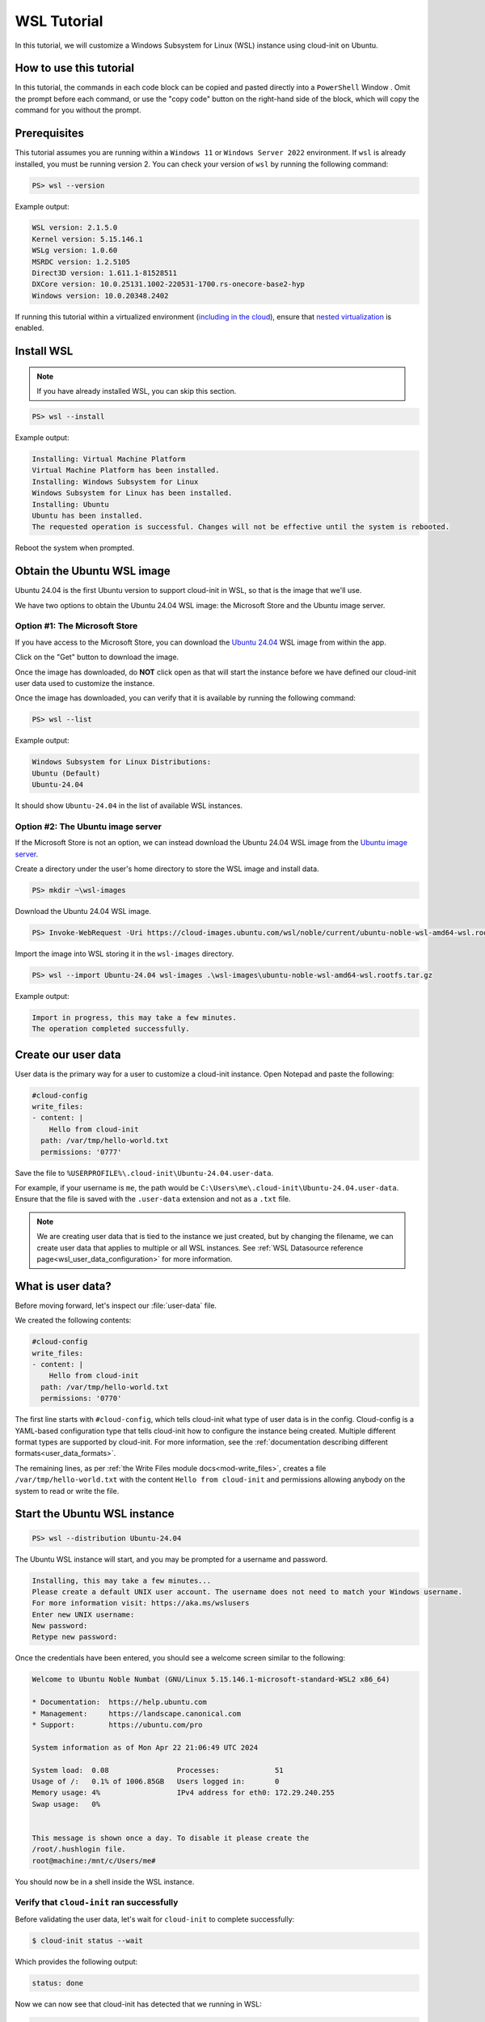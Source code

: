 .. _tutorial_wsl:

WSL Tutorial
************

In this tutorial, we will customize a Windows Subsystem for Linux (WSL)
instance using cloud-init on Ubuntu.

How to use this tutorial
========================

In this tutorial, the commands in each code block can be copied and pasted
directly into a ``PowerShell`` Window . Omit the prompt before each
command, or use the "copy code" button on the right-hand side of the block,
which will copy the command for you without the prompt.

Prerequisites
=============

This tutorial assumes you are running within a ``Windows 11`` or ``Windows
Server 2022`` environment. If ``wsl`` is already installed, you must be
running version 2. You can check your version of ``wsl`` by running the
following command:

.. code-block:: doscon

    PS> wsl --version

Example output:

.. code-block:: text

    WSL version: 2.1.5.0
    Kernel version: 5.15.146.1
    WSLg version: 1.0.60
    MSRDC version: 1.2.5105
    Direct3D version: 1.611.1-81528511
    DXCore version: 10.0.25131.1002-220531-1700.rs-onecore-base2-hyp
    Windows version: 10.0.20348.2402

If running this tutorial within a virtualized
environment (`including in the cloud`_), ensure that
`nested virtualization`_ is enabled.

Install WSL
===========

.. note::
    If you have already installed WSL, you can skip this section.

.. code-block:: doscon

    PS> wsl --install

Example output:

.. code-block:: text

    Installing: Virtual Machine Platform
    Virtual Machine Platform has been installed.
    Installing: Windows Subsystem for Linux
    Windows Subsystem for Linux has been installed.
    Installing: Ubuntu
    Ubuntu has been installed.
    The requested operation is successful. Changes will not be effective until the system is rebooted.

Reboot the system when prompted.

Obtain the Ubuntu WSL image
===========================

Ubuntu 24.04 is the first Ubuntu version to support cloud-init in WSL,
so that is the image that we'll use.

We have two options to obtain the Ubuntu 24.04 WSL image: the Microsoft
Store and the Ubuntu image server.

Option #1: The Microsoft Store
------------------------------

If you have access to the Microsoft Store, you can download the
`Ubuntu 24.04`_ WSL image from within the app.

Click on the "Get" button to download the image.

Once the image has downloaded, do **NOT** click open as that
will start the instance before we have defined our cloud-init user data
used to customize the instance.

Once the image has downloaded, you can verify that it is available by
running the following command:

.. code-block:: doscon

    PS> wsl --list

Example output:

.. code-block:: text

    Windows Subsystem for Linux Distributions:
    Ubuntu (Default)
    Ubuntu-24.04

It should show ``Ubuntu-24.04`` in the list of available WSL instances.

Option #2: The Ubuntu image server
----------------------------------

If the Microsoft Store is not an option, we can instead download the
Ubuntu 24.04 WSL image from the `Ubuntu image server`_.

Create a directory under the user's home directory to store the
WSL image and install data.

.. code-block:: doscon

    PS> mkdir ~\wsl-images

Download the Ubuntu 24.04 WSL image.

.. code-block:: doscon

    PS> Invoke-WebRequest -Uri https://cloud-images.ubuntu.com/wsl/noble/current/ubuntu-noble-wsl-amd64-wsl.rootfs.tar.gz -OutFile wsl-images\ubuntu-noble-wsl-amd64-wsl.rootfs.tar.gz

Import the image into WSL storing it in the ``wsl-images`` directory.

.. code-block:: doscon

    PS> wsl --import Ubuntu-24.04 wsl-images .\wsl-images\ubuntu-noble-wsl-amd64-wsl.rootfs.tar.gz

Example output:

.. code-block::

    Import in progress, this may take a few minutes.
    The operation completed successfully.

Create our user data
====================

User data is the primary way for a user to customize a cloud-init instance.
Open Notepad and paste the following:

.. code-block:: yaml

    #cloud-config
    write_files:
    - content: |
        Hello from cloud-init
      path: /var/tmp/hello-world.txt
      permissions: '0777'

Save the file to ``%USERPROFILE%\.cloud-init\Ubuntu-24.04.user-data``.

For example, if your username is ``me``, the path would be
``C:\Users\me\.cloud-init\Ubuntu-24.04.user-data``.
Ensure that the file is saved with the ``.user-data`` extension and
not as a ``.txt`` file.

.. note::
    We are creating user data that is tied to the instance we just created,
    but by changing the filename, we can create user data that applies to
    multiple or all WSL instances. See
    :ref:`WSL Datasource reference page<wsl_user_data_configuration>` for
    more information.

What is user data?
==================

Before moving forward, let's inspect our :file:`user-data` file.

We created the following contents:

.. code-block:: yaml

    #cloud-config
    write_files:
    - content: |
        Hello from cloud-init
      path: /var/tmp/hello-world.txt
      permissions: '0770'

The first line starts with ``#cloud-config``, which tells cloud-init
what type of user data is in the config. Cloud-config is a YAML-based
configuration type that tells cloud-init how to configure the instance
being created. Multiple different format types are supported by
cloud-init. For more information, see the
:ref:`documentation describing different formats<user_data_formats>`.

The remaining lines, as per
:ref:`the Write Files module docs<mod-write_files>`, creates a file
``/var/tmp/hello-world.txt`` with the content ``Hello from cloud-init`` and
permissions allowing anybody on the system to read or write the file.

Start the Ubuntu WSL instance
=============================

.. code-block:: doscon

    PS> wsl --distribution Ubuntu-24.04

The Ubuntu WSL instance will start, and you may be prompted for a username
and password.

.. code-block:: text

    Installing, this may take a few minutes...
    Please create a default UNIX user account. The username does not need to match your Windows username.
    For more information visit: https://aka.ms/wslusers
    Enter new UNIX username:
    New password:
    Retype new password:

Once the credentials have been entered, you should see a welcome
screen similar to the following:

.. code-block:: text

    Welcome to Ubuntu Noble Numbat (GNU/Linux 5.15.146.1-microsoft-standard-WSL2 x86_64)

    * Documentation:  https://help.ubuntu.com
    * Management:     https://landscape.canonical.com
    * Support:        https://ubuntu.com/pro

    System information as of Mon Apr 22 21:06:49 UTC 2024

    System load:  0.08                Processes:             51
    Usage of /:   0.1% of 1006.85GB   Users logged in:       0
    Memory usage: 4%                  IPv4 address for eth0: 172.29.240.255
    Swap usage:   0%


    This message is shown once a day. To disable it please create the
    /root/.hushlogin file.
    root@machine:/mnt/c/Users/me#

You should now be in a shell inside the WSL instance.

Verify that ``cloud-init`` ran successfully
-------------------------------------------

Before validating the user data, let's wait for ``cloud-init`` to complete
successfully:

.. code-block:: shell-session

    $ cloud-init status --wait

Which provides the following output:

.. code-block:: text

    status: done

Now we can now see that cloud-init has detected that we running in WSL:

.. code-block:: shell-session

    $ cloud-id

Which provides the following output:

.. code-block:: text

    wsl

Verify our user data
--------------------

Now we know that ``cloud-init`` has been successfully run, we can verify that
it received the expected user data we provided earlier:

.. code-block:: shell-session

    $ cloud-init query userdata

Which should print the following to the terminal window:

.. code-block::

    #cloud-config
    write_files:
    - content: |
        Hello from cloud-init
    path: /var/tmp/hello-world.txt
    permissions: '0770'

We can also assert the user data we provided is a valid cloud-config:

.. code-block:: shell-session

    $ cloud-init schema --system --annotate

Which should print the following:

.. code-block::

    Valid schema user-data

Finally, let us verify that our user data was applied successfully:

.. code-block:: shell-session

    $ cat /var/tmp/hello-world.txt

Which should then print:

.. code-block::

    Hello from cloud-init

We can see that ``cloud-init`` has received and consumed our user data
successfully!

What's next?
============

In this tutorial, we used the :ref:`Write Files module <mod-write_files>` to
write a file to our WSL instance. The full list of modules available can be
found in our :ref:`modules documentation<modules>`.
Each module contains examples of how to use it.

You can also head over to the :ref:`examples page<yaml_examples>` for
examples of more common use cases.

Cloud-init's WSL reference documentation can be found on the
:ref:`WSL Datasource reference page<datasource_wsl>`.


.. _including in the cloud: https://techcommunity.microsoft.com/t5/itops-talk-blog/how-to-setup-nested-virtualization-for-azure-vm-vhd/ba-p/1115338
.. _nested virtualization: https://docs.microsoft.com/en-us/virtualization/hyper-v-on-windows/user-guide/nested-virtualization
.. _Ubuntu 24.04: https://apps.microsoft.com/detail/9nz3klhxdjp5
.. _Ubuntu image server: https://cloud-images.ubuntu.com/wsl/
